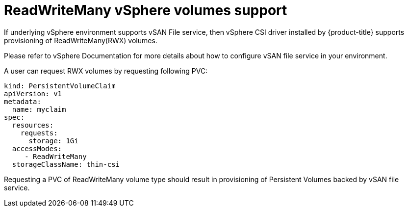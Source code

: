 // Module included in the following assemblies:
//
// persistent-storage-csi-vsphere.adoc
//

[id="persistent-storage-csi-vsphere-rwx_{context}"]
= ReadWriteMany vSphere volumes support

If underlying vSphere environment supports vSAN File service, then vSphere CSI driver installed by
{product-title} supports provisioning of ReadWriteMany(RWX) volumes.

Please refer to vSphere Documentation for more details about how to configure vSAN file service in
your environment.

A user can request RWX volumes by requesting following PVC:

[source,yaml]
----
kind: PersistentVolumeClaim
apiVersion: v1
metadata:
  name: myclaim
spec:
  resources:
    requests:
      storage: 1Gi
  accessModes:
     - ReadWriteMany
  storageClassName: thin-csi
----

Requesting a PVC of ReadWriteMany volume type should result in provisioning of Persistent Volumes
backed by vSAN file service.
